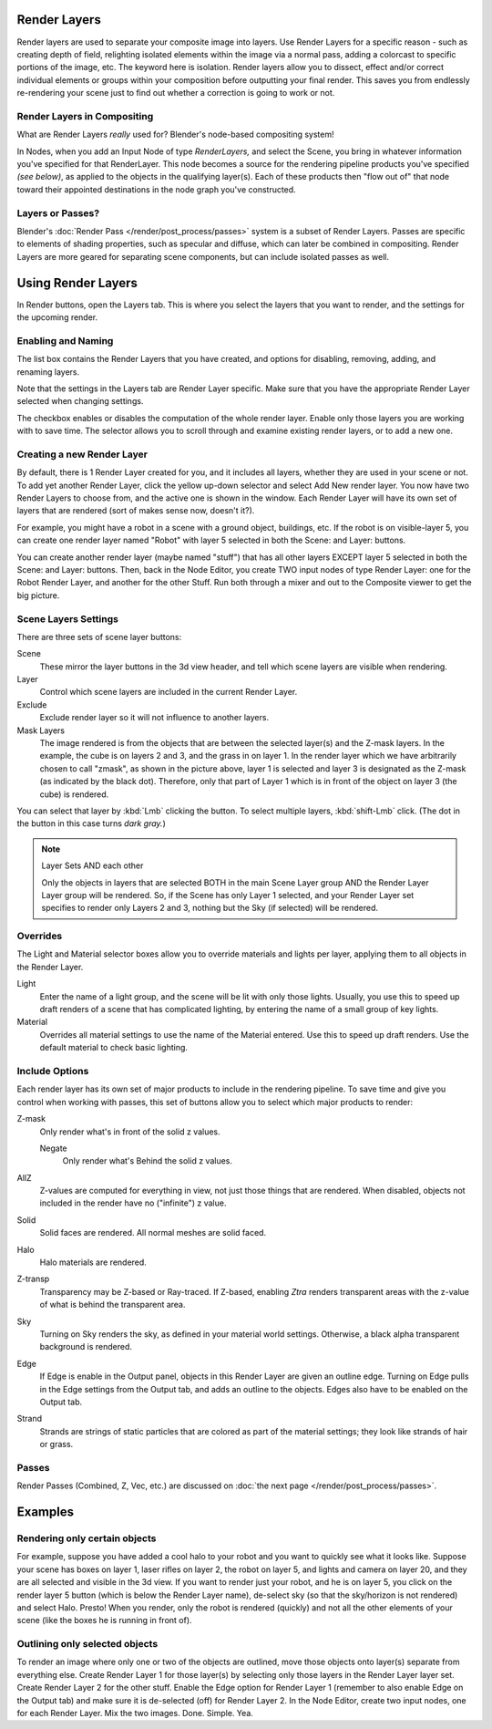 
Render Layers
*************

Render layers are used to separate your composite image into layers.
Use Render Layers for a specific reason - such as creating depth of field,
relighting isolated elements within the image via a normal pass,
adding a colorcast to specific portions of the image, etc. The keyword here is isolation.
Render layers allow you to dissect, effect and/or correct individual elements or groups within
your composition before outputting your final render. This saves you from endlessly
re-rendering your scene just to find out whether a correction is going to work or not.


Render Layers in Compositing
============================

What are Render Layers *really* used for?  Blender's node-based compositing system!

In Nodes, when you add an Input Node of type *RenderLayers,* and select the Scene,
you bring in whatever information you've specified for that RenderLayer.
This node becomes a source for the rendering pipeline products you've specified
*(see below)*, as applied to the objects in the qualifying layer(s).  Each of these products
then "flow out of" that node toward their appointed destinations in the node graph you've
constructed.


Layers or Passes?
=================

Blender's :doc:`Render Pass </render/post_process/passes>` system is a subset of Render Layers.
Passes are specific to elements of shading properties, such as specular and diffuse,
which can later be combined in compositing. Render Layers are more geared for separating scene components,
but can include isolated passes as well.


Using Render Layers
*******************

In Render buttons, open the Layers tab.
This is where you select the layers that you want to render,
and the settings for the upcoming render.


Enabling and Naming
===================

The list box contains the Render Layers that you have created, and options for disabling,
removing, adding, and renaming layers.

Note that the settings in the Layers tab are Render Layer specific.
Make sure that you have the appropriate Render Layer selected when changing settings.

The checkbox enables or disables the computation of the whole render layer.
Enable only those layers you are working with to save time.
The selector allows you to scroll through and examine existing render layers,
or to add a new one.


Creating a new Render Layer
===========================

By default, there is 1 Render Layer created for you, and it includes all layers,
whether they are used in your scene or not. To add yet another Render Layer,
click the yellow up-down selector and select Add New render layer.
You now have two Render Layers to choose from, and the active one is shown in the window.
Each Render Layer will have its own set of layers that are rendered (sort of makes sense now,
doesn't it?).

For example, you might have a robot in a scene with a ground object, buildings, etc.
If the robot is on visible-layer 5,
you can create one render layer named "Robot" with layer 5 selected in both the Scene:
and Layer: buttons.

You can create another render layer (maybe named "stuff")
that has all other layers EXCEPT layer 5 selected in both the Scene: and Layer: buttons. Then,
back in the Node Editor, you create TWO input nodes of type Render Layer:
one for the Robot Render Layer, and another for the other Stuff.
Run both through a mixer and out to the Composite viewer to get the big picture.


Scene Layers Settings
=====================

There are three sets of scene layer buttons:

Scene
   These mirror the layer buttons in the 3d view header, and tell which scene layers are visible when rendering.
Layer
   Control which scene layers are included in the current Render Layer.
Exclude
   Exclude render layer so it will not influence to another layers.
Mask Layers
   The image rendered is from the objects that are between the selected layer(s) and the Z-mask layers.
   In the example, the cube is on layers 2 and 3, and the grass in on layer 1.
   In the render layer which we have arbitrarily chosen to call "zmask", as shown in the picture above,
   layer 1 is selected and layer 3 is designated as the Z-mask (as indicated by the black dot). Therefore,
   only that part of Layer 1 which is in front of the object on layer 3 (the cube) is rendered.

You can select that layer by :kbd:`Lmb` clicking the button. To select multiple layers,
:kbd:`shift-Lmb` click.  (The dot in the button in this case turns *dark gray.*)


.. note:: Layer Sets AND each other

   Only the objects in layers that are selected BOTH in the main Scene Layer group AND the Render Layer Layer group
   will be rendered. So, if the Scene has only Layer 1 selected,
   and your Render Layer set specifies to render only Layers 2 and 3, nothing but the Sky (if selected)
   will be rendered.


Overrides
=========

The Light and Material selector boxes allow you to override materials and lights per layer,
applying them to all objects in the Render Layer.

Light
   Enter the name of a light group, and the scene will be lit with only those lights. Usually,
   you use this to speed up draft renders of a scene that has complicated lighting,
   by entering the name of a small group of key lights.
Material
   Overrides all material settings to use the name of the Material entered. Use this to speed up draft renders.
   Use the default material to check basic lighting.


Include Options
===============

Each render layer has its own set of major products to include in the rendering pipeline.
To save time and give you control when working with passes,
this set of buttons allow you to select which major products to render:

Z-mask
   Only render what's in front of the solid z values.

   Negate
      Only render what's Behind the solid z values.
AllZ
   Z-values are computed for everything in view, not just those things that are rendered. When disabled,
   objects not included in the render have no ("infinite") z value.
Solid
   Solid faces are rendered. All normal meshes are solid faced.
Halo
   Halo materials are rendered.
Z-transp
   Transparency may be Z-based or Ray-traced. If Z-based,
   enabling *Ztra* renders transparent areas with the z-value of what is behind the transparent area.
Sky
   Turning on Sky renders the sky, as defined in your material world settings. Otherwise,
   a black alpha transparent background is rendered.
Edge
   If Edge is enable in the Output panel, objects in this Render Layer are given an outline edge.
   Turning on Edge pulls in the Edge settings from the Output tab, and adds an outline to the objects.
   Edges also have to be enabled on the Output tab.
Strand
   Strands are strings of static particles that are colored as part of the material settings;
   they look like strands of hair or grass.


Passes
======

Render Passes (Combined, Z, Vec, etc.) are discussed on :doc:`the next page </render/post_process/passes>`.


Examples
********

Rendering only certain objects
==============================

For example, suppose you have added a cool halo to your robot and you want to quickly see what
it looks like. Suppose your scene has boxes on layer 1, laser rifles on layer 2,
the robot on layer 5, and lights and camera on layer 20,
and they are all selected and visible in the 3d view. If you want to render just your robot,
and he is on layer 5, you click on the render layer 5 button
(which is below the Render Layer name), de-select sky
(so that the sky/horizon is not rendered) and select Halo. Presto! When you render,
only the robot is rendered (quickly) and not all the other elements of your scene
(like the boxes he is running in front of).


Outlining only selected objects
===============================

To render an image where only one or two of the objects are outlined,
move those objects onto layer(s) separate from everything else.
Create Render Layer 1 for those layer(s)
by selecting only those layers in the Render Layer layer set.
Create Render Layer 2 for the other stuff. Enable the Edge option for Render Layer 1
(remember to also enable Edge on the Output tab) and make sure it is de-selected (off)
for Render Layer 2. In the Node Editor, create two input nodes, one for each Render Layer.
Mix the two images. Done. Simple. Yea.


